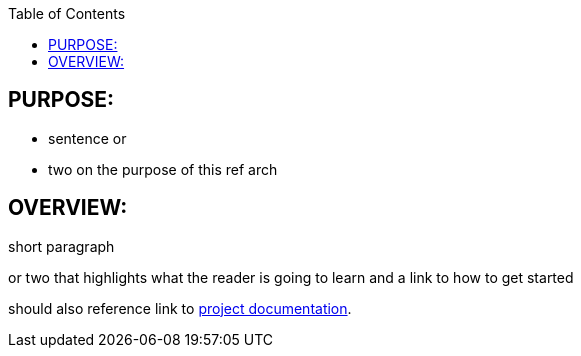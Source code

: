 :data-uri:
:toc2:
:ref_arch_doc: link:doc/ref_arch.adoc[project documentation]

:numbered!:

== PURPOSE:
* sentence or 
* two on the purpose of this ref arch

== OVERVIEW:
short paragraph 

or two that highlights what the reader is going to learn and a link to how to get started

should also reference link to {ref_arch_doc}.
